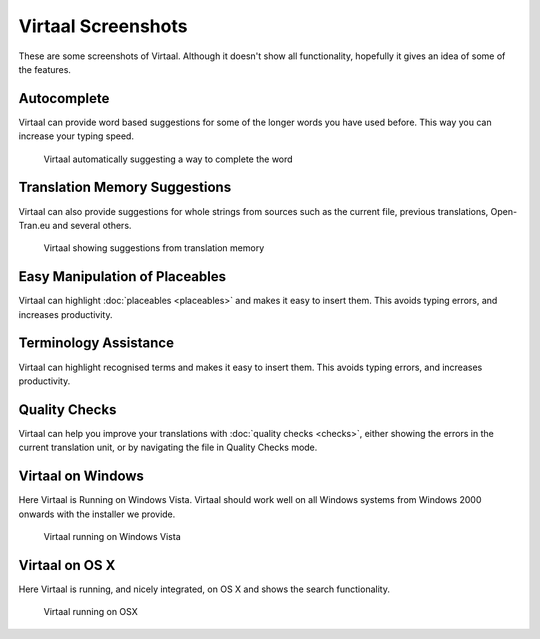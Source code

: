 
.. _screenshots#virtaal_screenshots:

Virtaal Screenshots
*******************
These are some screenshots of Virtaal. Although it doesn't show all
functionality, hopefully it gives an idea of some of the features.

.. _screenshots#autocomplete:

Autocomplete
============

Virtaal can provide word based suggestions for some of the longer words you
have used before. This way you can increase your typing speed.

.. figure:: /_static/autocomplete.png

   Virtaal automatically suggesting a way to complete the word

.. _screenshots#translation_memory_suggestions:

Translation Memory Suggestions
==============================

Virtaal can also provide suggestions for whole strings from sources such as the
current file, previous translations, Open-Tran.eu and several others.

.. figure:: /_static/virtaal-tm.png

   Virtaal showing suggestions from translation memory

.. _screenshots#easy_manipulation_of_placeables:

Easy Manipulation of Placeables
===============================

Virtaal can highlight :doc:`placeables <placeables>` and makes it easy to
insert them. This avoids typing errors, and increases productivity.

.. image:: /_static/xml-placeable.png

.. _screenshots#terminology_assistance:

Terminology Assistance
======================

Virtaal can highlight recognised terms and makes it easy to insert them. This
avoids typing errors, and increases productivity.

.. image:: /_static/terminology-combo.png

.. _screenshots#quality_checks:

Quality Checks
==============

Virtaal can help you improve your translations with :doc:`quality checks
<checks>`, either showing the errors in the current translation unit, or by
navigating the file in Quality Checks mode.

.. _screenshots#virtaal_on_windows:

Virtaal on Windows
==================
Here Virtaal is Running on Windows Vista. Virtaal should work well on all
Windows systems from Windows 2000 onwards with the installer we provide.

.. figure:: /_static/virtaal-vista.jpg

   Virtaal running on Windows Vista

.. _screenshots#virtaal_on_os_x:

Virtaal on OS X
===============
Here Virtaal is running, and nicely integrated, on OS X and shows the search
functionality.

.. figure:: /_static/virtaal-osx.png

   Virtaal running on OSX
